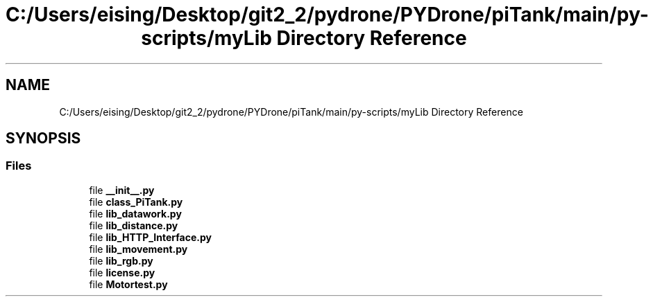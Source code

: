 .TH "C:/Users/eising/Desktop/git2_2/pydrone/PYDrone/piTank/main/py-scripts/myLib Directory Reference" 3 "Tue Oct 22 2019" "Version 1.0" "PyDrone" \" -*- nroff -*-
.ad l
.nh
.SH NAME
C:/Users/eising/Desktop/git2_2/pydrone/PYDrone/piTank/main/py-scripts/myLib Directory Reference
.SH SYNOPSIS
.br
.PP
.SS "Files"

.in +1c
.ti -1c
.RI "file \fB__init__\&.py\fP"
.br
.ti -1c
.RI "file \fBclass_PiTank\&.py\fP"
.br
.ti -1c
.RI "file \fBlib_datawork\&.py\fP"
.br
.ti -1c
.RI "file \fBlib_distance\&.py\fP"
.br
.ti -1c
.RI "file \fBlib_HTTP_Interface\&.py\fP"
.br
.ti -1c
.RI "file \fBlib_movement\&.py\fP"
.br
.ti -1c
.RI "file \fBlib_rgb\&.py\fP"
.br
.ti -1c
.RI "file \fBlicense\&.py\fP"
.br
.ti -1c
.RI "file \fBMotortest\&.py\fP"
.br
.in -1c

